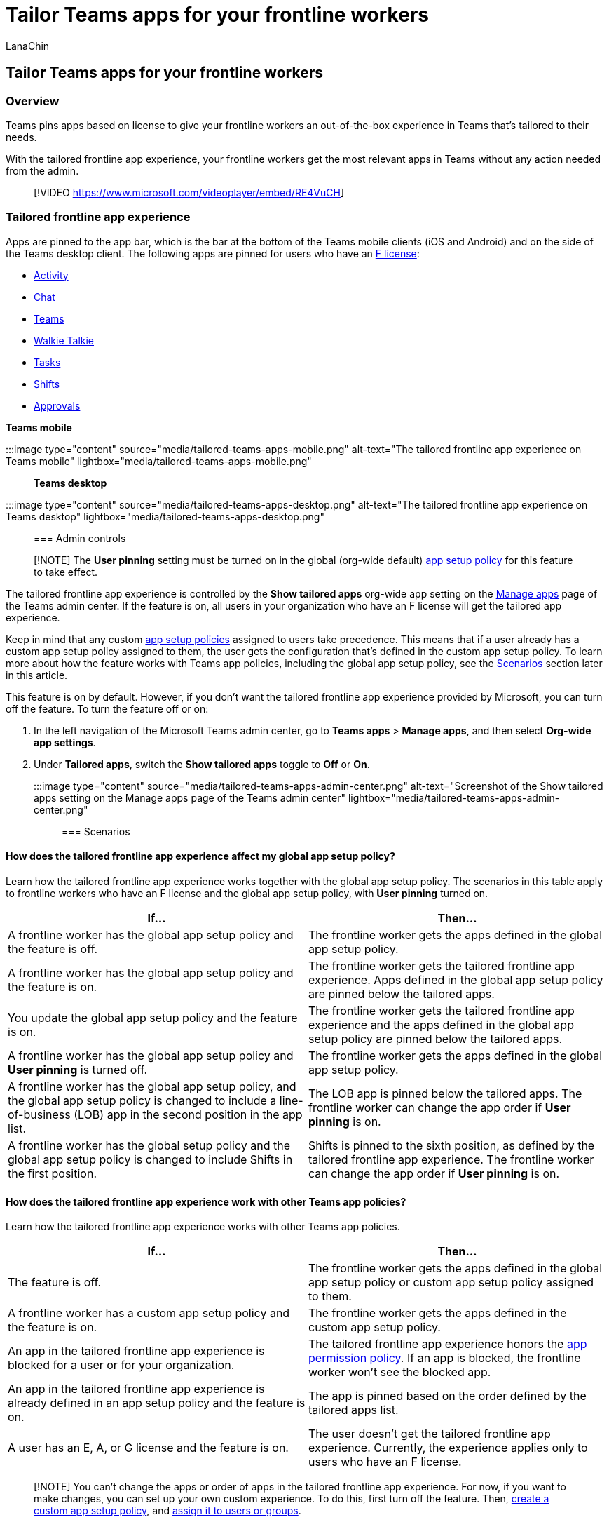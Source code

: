 = Tailor Teams apps for your frontline workers
:appliesto: ["Microsoft Teams", "Microsoft 365 for frontline workers"]
:audience: admin
:author: LanaChin
:description: Learn about the tailored app experience for frontline workers in Microsoft Teams.
:manager: samanro
:ms.author: v-lanachin
:ms.collection: ["M365-collaboration", "m365-frontline"]
:ms.localizationpriority: high
:ms.reviewer: aaglick
:ms.service: microsoft-365-frontline
:ms.topic: article
:search.appverid: MET150

== Tailor Teams apps for your frontline workers

=== Overview

Teams pins apps based on license to give your frontline workers an out-of-the-box experience in Teams that's tailored to their needs.

With the tailored frontline app experience, your frontline workers get the most relevant apps in Teams without any action needed from the admin.

____
[!VIDEO https://www.microsoft.com/videoplayer/embed/RE4VuCH]
____

=== Tailored frontline app experience

Apps are pinned to the app bar, which is the bar at the bottom of the Teams mobile clients (iOS and Android) and on the side of the Teams desktop client.
The following apps are pinned for users who have an https://www.microsoft.com/microsoft-365/enterprise/frontline#office-SKUChooser-0dbn8nt[F license]:

* https://support.microsoft.com/office/explore-the-activity-feed-in-teams-91c635a1-644a-4c60-9c98-233db3e13a56[Activity]
* https://support.microsoft.com/office/get-started-with-chat-0b506ce2-eb6d-4fca-9668-e56980ba755e[Chat]
* https://support.microsoft.com/office/teams-and-channels-in-microsoft-teams-c6d0e61d-a61e-44a6-a972-04f2a8fa4155[Teams]
* https://support.microsoft.com/office/get-started-with-teams-walkie-talkie-25bdc3d5-bbb2-41b7-89bf-650fae0c8e0c[Walkie Talkie]
* https://support.microsoft.com/office/use-the-tasks-app-in-teams-e32639f3-2e07-4b62-9a8c-fd706c12c070[Tasks]
* https://support.microsoft.com/office/what-is-shifts-f8efe6e4-ddb3-4d23-b81b-bb812296b821[Shifts]
* https://support.microsoft.com/office/what-is-approvals-a9a01c95-e0bf-4d20-9ada-f7be3fc283d3[Approvals]

*Teams mobile*

:::image type="content" source="media/tailored-teams-apps-mobile.png" alt-text="The tailored frontline app experience on Teams mobile" lightbox="media/tailored-teams-apps-mobile.png":::

*Teams desktop*

:::image type="content" source="media/tailored-teams-apps-desktop.png" alt-text="The tailored frontline app experience on Teams desktop" lightbox="media/tailored-teams-apps-desktop.png":::

=== Admin controls

____
[!NOTE] The *User pinning* setting must be turned on in the global (org-wide default) link:/microsoftteams/teams-app-setup-policies[app setup policy] for this feature to take effect.
____

The tailored frontline app experience is controlled by the *Show tailored apps* org-wide app setting on the link:/microsoftteams/manage-apps#manage-org-wide-app-settings[Manage apps] page of the Teams admin center.
If the feature is on, all users in your organization who have an F license will get the tailored app experience.

Keep in mind that any custom link:/microsoftteams/teams-app-setup-policies[app setup policies] assigned to users take precedence.
This means that if a user already has a custom app setup policy assigned to them, the user gets the configuration that's defined in the custom app setup policy.
To learn more about how the feature works with Teams app policies, including the global app setup policy, see the <<scenarios,Scenarios>> section later in this article.

This feature is on by default.
However, if you don't want the tailored frontline app experience provided by Microsoft, you can turn off the feature.
To turn the feature off or on:

. In the left navigation of the Microsoft Teams admin center, go to *Teams apps* > *Manage apps*, and then select *Org-wide app settings*.
. Under *Tailored apps*, switch the *Show tailored apps* toggle to *Off* or *On*.
+
:::image type="content" source="media/tailored-teams-apps-admin-center.png" alt-text="Screenshot of the Show tailored apps setting on the Manage apps page of the Teams admin center" lightbox="media/tailored-teams-apps-admin-center.png":::

=== Scenarios

==== How does the tailored frontline app experience affect my global app setup policy?

Learn how the tailored frontline app experience works together with the global app setup policy.
The scenarios in this table apply to frontline workers who have an F license and the global app setup policy, with *User pinning* turned on.

|===
| If... | Then...

| A frontline worker has the global app setup policy and the feature is off.
| The frontline worker gets the apps defined in the global app setup policy.

| A frontline worker has the global app setup policy and the feature is on.
| The frontline worker gets the tailored frontline app experience.
Apps defined in the global app setup policy are pinned below the tailored apps.

| You update the global app setup policy and the feature is on.
| The frontline worker gets the tailored frontline app experience and the apps defined in the global app setup policy are pinned below the tailored apps.

| A frontline worker has the global app setup policy and *User pinning* is turned off.
| The frontline worker gets the apps defined in the global app setup policy.

| A frontline worker has the global app setup policy, and the global app setup policy is changed to include a line-of-business (LOB) app in the second position in the app list.
| The LOB app is pinned below the tailored apps.
The frontline worker can change the app order if *User pinning* is on.

| A frontline worker has the global setup policy and the global app setup policy is changed to include Shifts in the first position.
| Shifts is pinned to the sixth position, as defined by the tailored frontline app experience.
The frontline worker can change the app order if *User pinning* is on.
|===

==== How does the tailored frontline app experience work with other Teams app policies?

Learn how the tailored frontline app experience works with other Teams app policies.

|===
| If... | Then...

| The feature is off.
| The frontline worker gets the apps defined in the global app setup policy or custom app setup policy assigned to them.

| A frontline worker has a custom app setup policy and the feature is on.
| The frontline worker gets the apps defined in the custom app setup policy.

| An app in the tailored frontline app experience is blocked for a user or for your organization.
| The tailored frontline app experience honors the link:/microsoftteams/teams-app-permission-policies[app permission policy].
If an app is blocked, the frontline worker won't see the blocked app.

| An app in the tailored frontline app experience is already defined in an app setup policy and the feature is on.
| The app is pinned based on the order defined by the tailored apps list.

| A user has an E, A, or G license and the feature is on.
| The user doesn't get the tailored frontline app experience.
Currently, the experience applies only to users who have an F license.
|===

____
[!NOTE] You can't change the apps or order of apps in the tailored frontline app experience.
For now, if you want to make changes, you can set up your own custom experience.
To do this, first turn off the feature.
Then, link:/microsoftteams/teams-app-setup-policies[create a custom app setup policy], and link:/microsoftteams/assign-policies-users-and-groups[assign it to users or groups].
____

=== Related articles

* link:/microsoftteams/walkie-talkie?bc=/microsoft-365/frontline/breadcrumb/toc.json&toc=/microsoft-365/frontline/toc.json[Manage the Walkie Talkie app in Teams]
* link:/microsoftteams/manage-tasks-app?bc=/microsoft-365/frontline/breadcrumb/toc.json&toc=/microsoft-365/frontline/toc.json[Manage the Tasks app in Teams]
* link:/microsoftteams/expand-teams-across-your-org/shifts/manage-the-shifts-app-for-your-organization-in-teams?bc=/microsoft-365/frontline/breadcrumb/toc.json&toc=/microsoft-365/frontline/toc.json[Manage the Shifts app in Teams]
* link:/microsoftteams/approval-admin?bc=/microsoft-365/frontline/breadcrumb/toc.json&toc=/microsoft-365/frontline/toc.json[Manage the Approvals app in Teams]
* link:/microsoftteams/teams-app-setup-policies[Manage app setup policies in Teams]
* link:/microsoftteams/teams-app-permission-policies[Manage app permission policies in Teams]
